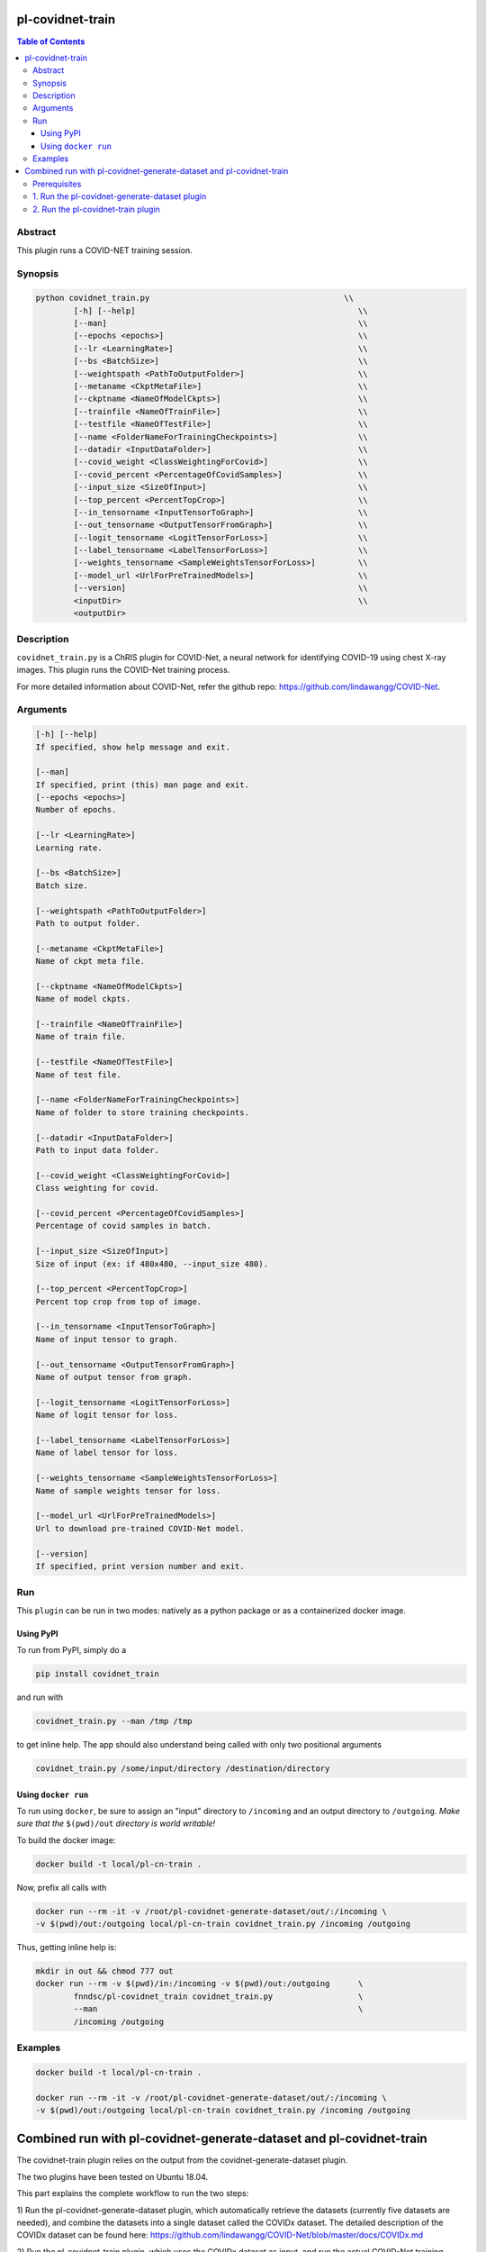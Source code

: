 pl-covidnet-train
================================

.. image:: https://badge.fury.io/py/covidnet_train.svg
    :target: https://badge.fury.io/py/covidnet_train

.. image:: https://travis-ci.org/FNNDSC/covidnet_train.svg?branch=master
    :target: https://travis-ci.org/FNNDSC/covidnet_train

.. image:: https://img.shields.io/badge/python-3.5%2B-blue.svg
    :target: https://badge.fury.io/py/pl-covidnet_train

.. contents:: Table of Contents


Abstract
--------

This plugin runs a COVID-NET training session.


Synopsis
--------

.. code::

    python covidnet_train.py                                         \\
            [-h] [--help]                                               \\
            [--man]                                                     \\
            [--epochs <epochs>]                                         \\
            [--lr <LearningRate>]                                       \\
            [--bs <BatchSize>]                                          \\
            [--weightspath <PathToOutputFolder>]                        \\
            [--metaname <CkptMetaFile>]                                 \\
            [--ckptname <NameOfModelCkpts>]                             \\
            [--trainfile <NameOfTrainFile>]                             \\
            [--testfile <NameOfTestFile>]                               \\
            [--name <FolderNameForTrainingCheckpoints>]                 \\
            [--datadir <InputDataFolder>]                               \\
            [--covid_weight <ClassWeightingForCovid>]                   \\
            [--covid_percent <PercentageOfCovidSamples>]                \\
            [--input_size <SizeOfInput>]                                \\
            [--top_percent <PercentTopCrop>]                            \\
            [--in_tensorname <InputTensorToGraph>]                      \\
            [--out_tensorname <OutputTensorFromGraph>]                  \\
            [--logit_tensorname <LogitTensorForLoss>]                   \\
            [--label_tensorname <LabelTensorForLoss>]                   \\
            [--weights_tensorname <SampleWeightsTensorForLoss>]         \\
            [--model_url <UrlForPreTrainedModels>]                      \\
            [--version]                                                 \\
            <inputDir>                                                  \\
            <outputDir> 

Description
-----------

``covidnet_train.py`` is a ChRIS plugin for COVID-Net, a neural network for identifying COVID-19 using chest X-ray images. This plugin runs the COVID-Net training process.

For more detailed information about COVID-Net, refer the github repo: https://github.com/lindawangg/COVID-Net.

Arguments
---------

.. code::

        [-h] [--help]
        If specified, show help message and exit.
        
        [--man]
        If specified, print (this) man page and exit.
        [--epochs <epochs>]
        Number of epochs.
        
        [--lr <LearningRate>]
        Learning rate.
            
        [--bs <BatchSize>]
        Batch size.
        
        [--weightspath <PathToOutputFolder>]
        Path to output folder.
        
        [--metaname <CkptMetaFile>]
        Name of ckpt meta file.
        
        [--ckptname <NameOfModelCkpts>]
        Name of model ckpts.
        
        [--trainfile <NameOfTrainFile>]
        Name of train file.
        
        [--testfile <NameOfTestFile>]
        Name of test file.
        
        [--name <FolderNameForTrainingCheckpoints>]
        Name of folder to store training checkpoints.
        
        [--datadir <InputDataFolder>]
        Path to input data folder.
        
        [--covid_weight <ClassWeightingForCovid>]
        Class weighting for covid.
        
        [--covid_percent <PercentageOfCovidSamples>]
        Percentage of covid samples in batch.
        
        [--input_size <SizeOfInput>]
        Size of input (ex: if 480x480, --input_size 480).
        
        [--top_percent <PercentTopCrop>]
        Percent top crop from top of image.
        
        [--in_tensorname <InputTensorToGraph>]
        Name of input tensor to graph.
        
        [--out_tensorname <OutputTensorFromGraph>]
        Name of output tensor from graph.
        
        [--logit_tensorname <LogitTensorForLoss>]
        Name of logit tensor for loss.
        
        [--label_tensorname <LabelTensorForLoss>]
        Name of label tensor for loss.
        
        [--weights_tensorname <SampleWeightsTensorForLoss>]
        Name of sample weights tensor for loss.
        
        [--model_url <UrlForPreTrainedModels>]
        Url to download pre-trained COVID-Net model.
        
        [--version]
        If specified, print version number and exit. 


Run
----

This ``plugin`` can be run in two modes: natively as a python package or as a containerized docker image.

Using PyPI
~~~~~~~~~~

To run from PyPI, simply do a 

.. code:: bash

    pip install covidnet_train

and run with

.. code:: bash

    covidnet_train.py --man /tmp /tmp

to get inline help. The app should also understand being called with only two positional arguments

.. code:: bash

    covidnet_train.py /some/input/directory /destination/directory


Using ``docker run``
~~~~~~~~~~~~~~~~~~~~

To run using ``docker``, be sure to assign an "input" directory to ``/incoming`` and an output directory to ``/outgoing``. *Make sure that the* ``$(pwd)/out`` *directory is world writable!*

To build the docker image:

.. code:: bash

    docker build -t local/pl-cn-train .

Now, prefix all calls with 

.. code:: bash

    docker run --rm -it -v /root/pl-covidnet-generate-dataset/out/:/incoming \
    -v $(pwd)/out:/outgoing local/pl-cn-train covidnet_train.py /incoming /outgoing

Thus, getting inline help is:

.. code:: bash

    mkdir in out && chmod 777 out
    docker run --rm -v $(pwd)/in:/incoming -v $(pwd)/out:/outgoing      \
            fnndsc/pl-covidnet_train covidnet_train.py                  \
            --man                                                       \
            /incoming /outgoing
    

Examples
--------

.. code:: bash

    docker build -t local/pl-cn-train .
    
    docker run --rm -it -v /root/pl-covidnet-generate-dataset/out/:/incoming \
    -v $(pwd)/out:/outgoing local/pl-cn-train covidnet_train.py /incoming /outgoing


Combined run with pl-covidnet-generate-dataset and pl-covidnet-train
================================

The covidnet-train plugin relies on the output from the covidnet-generate-dataset plugin. 

The two plugins have been tested on Ubuntu 18.04.

This part explains the complete workflow to run the two steps:

1) Run the pl-covidnet-generate-dataset plugin, which automatically retrieve the datasets 
(currently five datasets are needed), and combine the datasets into a single dataset called 
the COVIDx dataset. The detailed description of the COVIDx dataset can be found here:
https://github.com/lindawangg/COVID-Net/blob/master/docs/COVIDx.md

2) Run the pl-covidnet-train plugin, which uses the COVIDx dataset as input, and run the 
actual COVID-Net training process.

Prerequisites
--------
First, make sure to have docker installed on your computer. Install docker if needed.
For example, for Ubuntu, run:

.. code:: bash

    sudo apt-get install docker.io


1. Run the pl-covidnet-generate-dataset plugin
--------

.. code:: bash
    
    # Clone the pl-covidnet-generate-dataset git repo
    git clone https://github.com/grace335/pl-covidnet-generate-dataset.git
    
    # Go to pl-covidnet-generate-dataset dir
    cd pl-covidnet-generate-dataset/
    
    # Pull docker image
    docker pull grace335/pl-covidnet-generate-dataset
    
    # Run the generate dataset plugin
    docker run --rm -it -v $(pwd)/in:/incoming -v $(pwd)/out:/outgoing grace335/pl-covidnet-generate-dataset covidnet_generate_dataset.py --mode covidx /incoming /outgoing
    
Now the plugin should start to run. A sample output will be like this:

::

    ~/pl-covidnet-generate-dataset# docker run --rm -it -v $(pwd)/in:/incoming -v $(pwd)/out:/outgoing grace335/pl-covidnet-generate-dataset covidnet_generate_dataset.py --mode covidx /incoming /outgoing


     _____            _     _   _   _      _
    /  __ \          (_)   | | | \ | |    | |
    | /  \/ _____   ___  __| | |  \| | ___| |_
    | |    / _ \ \ / / |/ _` | | . ` |/ _ \ __|
    | \__/\ (_) \ V /| | (_| | | |\  |  __/ |_
     \____/\___/ \_/ |_|\__,_| \_| \_/\___|\__|


    Version: 0.1
    http://browsehappy.com
    https://larsjung.de/h5ai/
    ..
    /COVID-Net/data/Actualmed-COVID-chestxray-dataset.tar.gz
    /COVID-Net/data/COVID-19-Radiography-Database.tar.gz
    /COVID-Net/data/covid-chestxray-dataset.tar.gz
    /COVID-Net/data/Figure1-COVID-chestxray-dataset.tar.gz
    /COVID-Net/data/rsna-pneumonia-detection-challenge.tar.gz
    --2020-08-13 03:00:08--  http://fnndsc.childrens.harvard.edu/COVID-Net/data/Actualmed-COVID-chestxray-dataset.tar.gz
    Resolving fnndsc.childrens.harvard.edu (fnndsc.childrens.harvard.edu)... 134.174.13.44
    Connecting to fnndsc.childrens.harvard.edu (fnndsc.childrens.harvard.edu)|134.174.13.44|:80... connected.
    HTTP request sent, awaiting response... 200 OK
    Length: 2821543234 (2.6G) [application/x-gzip]
    Saving to: '/incoming/data/Actualmed-COVID-chestxray-dataset.tar.gz'

    Actualmed-COVID-chestxray-dataset.tar.gz  100%[====================================================================================>]   2.63G  8.56MB/s    in 4m 27s   

    2020-08-13 03:04:35 (10.1 MB/s) - '/incoming/data/Actualmed-COVID-chestxray-dataset.tar.gz' saved [2821543234/2821543234]

    --2020-08-13 03:04:35--  http://fnndsc.childrens.harvard.edu/COVID-Net/data/COVID-19-Radiography-Database.tar.gz
    Resolving fnndsc.childrens.harvard.edu (fnndsc.childrens.harvard.edu)... 134.174.13.44
    Connecting to fnndsc.childrens.harvard.edu (fnndsc.childrens.harvard.edu)|134.174.13.44|:80... connected.
    HTTP request sent, awaiting response... 200 OK
    Length: 1233053305 (1.1G) [application/x-gzip]
    Saving to: '/incoming/data/COVID-19-Radiography-Database.tar.gz'

    COVID-19-Radiography-Database.tar.gz      100%[====================================================================================>]   1.15G  13.4MB/s    in 88s     

    2020-08-13 03:06:03 (13.3 MB/s) - '/incoming/data/COVID-19-Radiography-Database.tar.gz' saved [1233053305/1233053305]

    --2020-08-13 03:06:03--  http://fnndsc.childrens.harvard.edu/COVID-Net/data/covid-chestxray-dataset.tar.gz
    Resolving fnndsc.childrens.harvard.edu (fnndsc.childrens.harvard.edu)... 134.174.13.44
    Connecting to fnndsc.childrens.harvard.edu (fnndsc.childrens.harvard.edu)|134.174.13.44|:80... connected.
    HTTP request sent, awaiting response... 200 OK
    Length: 541464562 (516M) [application/x-gzip]
    Saving to: '/incoming/data/covid-chestxray-dataset.tar.gz'

    covid-chestxray-dataset.tar.gz            100%[====================================================================================>] 516.38M  14.0MB/s    in 41s     

    2020-08-13 03:06:44 (12.7 MB/s) - '/incoming/data/covid-chestxray-dataset.tar.gz' saved [541464562/541464562]

    --2020-08-13 03:06:44--  http://fnndsc.childrens.harvard.edu/COVID-Net/data/Figure1-COVID-chestxray-dataset.tar.gz
    Resolving fnndsc.childrens.harvard.edu (fnndsc.childrens.harvard.edu)... 134.174.13.44
    Connecting to fnndsc.childrens.harvard.edu (fnndsc.childrens.harvard.edu)|134.174.13.44|:80... connected.
    HTTP request sent, awaiting response... 200 OK
    Length: 29629948 (28M) [application/x-gzip]
    Saving to: '/incoming/data/Figure1-COVID-chestxray-dataset.tar.gz'

    Figure1-COVID-chestxray-dataset.tar.gz    100%[====================================================================================>]  28.26M  11.2MB/s    in 2.5s    

    2020-08-13 03:06:47 (11.2 MB/s) - '/incoming/data/Figure1-COVID-chestxray-dataset.tar.gz' saved [29629948/29629948]

    --2020-08-13 03:06:47--  http://fnndsc.childrens.harvard.edu/COVID-Net/data/rsna-pneumonia-detection-challenge.tar.gz
    Resolving fnndsc.childrens.harvard.edu (fnndsc.childrens.harvard.edu)... 134.174.13.44
    Connecting to fnndsc.childrens.harvard.edu (fnndsc.childrens.harvard.edu)|134.174.13.44|:80... connected.
    HTTP request sent, awaiting response... 200 OK
    Length: 3926236026 (3.7G) [application/x-gzip]
    Saving to: '/incoming/data/rsna-pneumonia-detection-challenge.tar.gz'

    rsna-pneumonia-detection-challenge.tar.gz 100%[====================================================================================>]   3.66G  8.30MB/s    in 6m 24s  

    2020-08-13 03:13:11 (9.74 MB/s) - '/incoming/data/rsna-pneumonia-detection-challenge.tar.gz' saved [3926236026/3926236026]

    Extracting dataset: Actualmed-COVID-chestxray-dataset.tar.gz
    Extracting finished.
    Extracting dataset: COVID-19-Radiography-Database.tar.gz
    Extracting finished.
    Extracting dataset: Figure1-COVID-chestxray-dataset.tar.gz
    Extracting finished.
    Extracting dataset: covid-chestxray-dataset.tar.gz
    Extracting finished.
    Extracting dataset: rsna-pneumonia-detection-challenge.tar.gz
    Extracting finished.
    Calling create_COVIDx.py
    Data distribution from covid datasets:
    {'normal': 0, 'pneumonia': 33, 'COVID-19': 390}
    Key:  pneumonia
    Test patients:  ['8', '31']
    Key:  COVID-19
    Test patients:  ['19', '20', '36', '42', '86', '94', '97', '117', '132', '138', '144', '150', '163', '169', '174', '175', '179', '190', '191COVID-00024', 'COVID-00025', 'COVID-00026', 'COVID-00027', 'COVID-00029', 'COVID-00030', 'COVID-00032', 'COVID-00033', 'COVID-00035', 'COVID-00036', 'COVID-00037', 'COVID-00038', 'ANON24', 'ANON45', 'ANON126', 'ANON106', 'ANON67', 'ANON153', 'ANON135', 'ANON44', 'ANON29', 'ANON201', 'ANON191', 'ANON234', 'ANON110', 'ANON112', 'ANON73', 'ANON220', 'ANON189', 'ANON30', 'ANON53', 'ANON46', 'ANON218', 'ANON240', 'ANON100', 'ANON237', 'ANON158', 'ANON174', 'ANON19', 'ANON195', 'COVID-19(119)', 'COVID-19(87)', 'COVID-19(70)', 'COVID-19(94)', 'COVID-19(215)', 'COVID-19(77)', 'COVID-19(213)', 'COVID-19(81)', 'COVID-19(216)', 'COVID-19(72)', 'COVID-19(106)', 'COVID-19(131)', 'COVID-19(107)', 'COVID-19(116)', 'COVID-19(95)', 'COVID-19(214)', 'COVID-19(129)']
    test count:  {'normal': 0, 'pneumonia': 5, 'COVID-19': 100}
    train count:  {'normal': 0, 'pneumonia': 28, 'COVID-19': 286}
    test count:  {'normal': 885, 'pneumonia': 594, 'COVID-19': 100}
    train count:  {'normal': 7966, 'pneumonia': 5451, 'COVID-19': 286}
    Final stats
    Train count:  {'normal': 7966, 'pneumonia': 5451, 'COVID-19': 286}
    Test count:  {'normal': 885, 'pneumonia': 594, 'COVID-19': 100}
    Total length of train:  13703
    Total length of test:  1579

2. Run the pl-covidnet-train plugin
--------

.. code:: bash
    
    # Clone the pl-covidnet-train git repo
    git clone https://github.com/grace335/pl-covidnet-train.git
    
    # Go to pl-covidnet-generate-dataset
    cd pl-covidnet-generate-dataset/
    
    # Pull docker image
    docker pull grace335/pl-covidnet-train
    
    # Run the training plugin. Please make sure to replace [PATH_TO_OUTPUT_OF_STEP_1] with the absolute path of the output folder of step 1 (pl-covidnet-generate-dataset).
    docker run --rm -it -v [PATH_TO_OUTPUT_OF_STEP_1]:/incoming -v $(pwd)/out:/outgoing grace335/pl-covidnet-train covidnet_train.py /incoming /outgoing
    # For example (if pl-covidnet-generate-dataset is located at /root/pl-covidnet-generate-dataset):
    docker run --rm -it -v /root/pl-covidnet-generate-dataset/out/:/incoming -v $(pwd)/out:/outgoing grace335/pl-covidnet-train covidnet_train.py /incoming /outgoing

Now the plugin should start to run. A sample output will be like this:

::

    ~/pl-covidnet-generate-dataset# docker run --rm -it -v /root/pl-covidnet-generate-dataset/out/:/incoming -v $(pwd)/out:/outgoing grace335/pl-covidnet-train covidnet_train.py /incoming /outgoing


                    _     _            _    _             _        
                   (_)   | |          | |  | |           (_)       
      ___ _____   ___  __| |_ __   ___| |_ | |_ _ __ __ _ _ _ __   
     / __/ _ \ \ / / |/ _` | '_ \ / _ \ __|| __| '__/ _` | | '_ \  
    | (_| (_) \ V /| | (_| | | | |  __/ |_ | |_| | | (_| | | | | | 
     \___\___/ \_/ |_|\__,_|_| |_|\___|\__| \__|_|  \__,_|_|_| |_| 



    Version: 0.1
    http://browsehappy.com
    https://larsjung.de/h5ai/
    ..
    /COVID-Net/models/COVIDNet-CXR3-A.tar.gz
    /COVID-Net/models/COVIDNet-CXR3-B-20200513T223127Z-001.zip
    /COVID-Net/models/COVIDNet-CXR3-B.tar.gz
    /COVID-Net/models/COVIDNet-CXR3-C.tar.gz
    --2020-08-13 03:34:47--  http://fnndsc.childrens.harvard.edu/COVID-Net/models/COVIDNet-CXR3-A.tar.gz
    Resolving fnndsc.childrens.harvard.edu (fnndsc.childrens.harvard.edu)... 134.174.13.44
    Connecting to fnndsc.childrens.harvard.edu (fnndsc.childrens.harvard.edu)|134.174.13.44|:80... connected.
    HTTP request sent, awaiting response... 200 OK
    Length: 556965802 (531M) [application/x-gzip]
    Saving to: '/incoming/models/COVIDNet-CXR3-A.tar.gz'

    COVIDNet-CXR3-A.tar.gz                    100%[====================================================================================>] 531.16M  10.8MB/s    in 64s     

    2020-08-13 03:35:52 (8.24 MB/s) - '/incoming/models/COVIDNet-CXR3-A.tar.gz' saved [556965802/556965802]

    --2020-08-13 03:35:52--  http://fnndsc.childrens.harvard.edu/COVID-Net/models/COVIDNet-CXR3-B.tar.gz
    Resolving fnndsc.childrens.harvard.edu (fnndsc.childrens.harvard.edu)... 134.174.13.44
    Connecting to fnndsc.childrens.harvard.edu (fnndsc.childrens.harvard.edu)|134.174.13.44|:80... connected.
    HTTP request sent, awaiting response... 200 OK
    Length: 270551447 (258M) [application/x-gzip]
    Saving to: '/incoming/models/COVIDNet-CXR3-B.tar.gz'

    COVIDNet-CXR3-B.tar.gz                    100%[====================================================================================>] 258.02M  2.85MB/s    in 29s     

    2020-08-13 03:36:21 (8.77 MB/s) - '/incoming/models/COVIDNet-CXR3-B.tar.gz' saved [270551447/270551447]

    --2020-08-13 03:36:21--  http://fnndsc.childrens.harvard.edu/COVID-Net/models/COVIDNet-CXR3-C.tar.gz
    Resolving fnndsc.childrens.harvard.edu (fnndsc.childrens.harvard.edu)... 134.174.13.44
    Connecting to fnndsc.childrens.harvard.edu (fnndsc.childrens.harvard.edu)|134.174.13.44|:80... connected.
    HTTP request sent, awaiting response... 200 OK
    Length: 104027203 (99M) [application/x-gzip]
    Saving to: '/incoming/models/COVIDNet-CXR3-C.tar.gz'

    COVIDNet-CXR3-C.tar.gz                    100%[====================================================================================>]  99.21M   925KB/s    in 48s     

    2020-08-13 03:37:09 (2.08 MB/s) - '/incoming/models/COVIDNet-CXR3-C.tar.gz' saved [104027203/104027203]

    Extracting models: COVIDNet-CXR3-A.tar.gz
    Extracting finished.
    Extracting models: COVIDNet-CXR3-B.tar.gz
    Extracting finished.
    Extracting models: COVIDNet-CXR3-C.tar.gz
    Extracting finished.
    Calling covid-net training.
    Output: /outgoing/outputCOVIDNet-lr0.0002
    13417 286
    WARNING:tensorflow:From /usr/src/covidnet_train/COVIDNet/train_tf.py:40: The name tf.Session is deprecated. Please use tf.compat.v1.Session instead.

    2020-08-13 03:37:27.941128: I tensorflow/stream_executor/platform/default/dso_loader.cc:44] Successfully opened dynamic library libcuda.so.1
    2020-08-13 03:37:27.948528: E tensorflow/stream_executor/cuda/cuda_driver.cc:318] failed call to cuInit: CUDA_ERROR_UNKNOWN: unknown error
    2020-08-13 03:37:27.948579: I tensorflow/stream_executor/cuda/cuda_diagnostics.cc:156] kernel driver does not appear to be running on this host (27e759db9ca3): /proc/driver/nvidia/version does not exist
    2020-08-13 03:37:27.958068: I tensorflow/core/platform/profile_utils/cpu_utils.cc:94] CPU Frequency: 1999995000 Hz
    2020-08-13 03:37:27.958650: I tensorflow/compiler/xla/service/service.cc:168] XLA service 0x59ef3b0 initialized for platform Host (this does not guarantee that XLA will be used). Devices:
    2020-08-13 03:37:27.958682: I tensorflow/compiler/xla/service/service.cc:176]   StreamExecutor device (0): Host, Default Version
    WARNING:tensorflow:From /usr/src/covidnet_train/COVIDNet/train_tf.py:41: The name tf.get_default_graph is deprecated. Please use tf.compat.v1.get_default_graph instead.

    WARNING:tensorflow:From /usr/src/covidnet_train/COVIDNet/train_tf.py:42: The name tf.train.import_meta_graph is deprecated. Please use tf.compat.v1.train.import_meta_graph instead.

    WARNING:tensorflow:From /usr/src/covidnet_train/COVIDNet/train_tf.py:55: The name tf.train.AdamOptimizer is deprecated. Please use tf.compat.v1.train.AdamOptimizer instead.

    WARNING:tensorflow:From /usr/src/covidnet_train/COVIDNet/train_tf.py:59: The name tf.global_variables_initializer is deprecated. Please use tf.compat.v1.global_variables_initializer instead.

    Saved baseline checkpoint
    Baseline eval:
    [[95.  5.  0.]
     [ 5. 94.  1.]
     [ 5.  4. 91.]]
    Sens Normal: 0.950, Pneumonia: 0.940, COVID-19: 0.910
    PPV Normal: 0.905, Pneumonia 0.913, COVID-19: 0.989
    Training started
    4/1678 [..............................] - ETA: 5:42:01 
